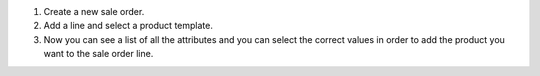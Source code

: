 #. Create a new sale order.
#. Add a line and select a product template.
#. Now you can see a list of all the attributes and you can select the correct
   values in order to add the product you want to the sale order line.
